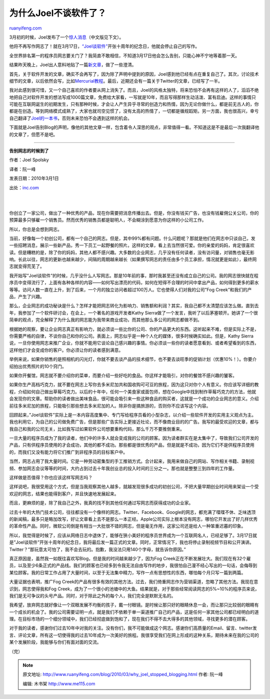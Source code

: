 .. _201003_why_joel_stopped_blogging:

为什么Joel不谈软件了？
=========================================

`ruanyifeng.com <http://www.ruanyifeng.com/blog/2010/03/why_joel_stopped_blogging.html>`__

3月初的时候，Joel发布了一个\ `惊人消息 <http://www.inc.com/magazine/20100301/lets-take-this-offline.html>`__\ （中文版见下文）。

他将不再写作网志了！就在3月17日，\ `“Joel谈软件” <http://www.joelonsoftware.com/>`__\ 开张十周年的纪念日，他就会停止自己的写作。

全世界排名第一的程序员网志要关门了？我简直不敢相信，不知道3月17日他会怎么告别，只能心神不宁地等着那一天。

结果昨天晚上，Joel出人意料地贴了一篇\ `新文章 <http://www.joelonsoftware.com/items/2010/03/14.html>`__\ ，做了一些澄清。

首先，关于软件开发的文章，确实不会再写了，因为除了声明中提到的原因，Joel感到他已经有点在重复自己了。其次，讨论技术细节的文章，以后依然会写，比如\ `Mercurial教程 <http://hginit.com/>`__\ 。最后，近期还会有一篇关于Twitter的文章，已经写了一半。

我对此感到很可惜，又一个自己喜欢的作者要从网上消失了。而且，Joel的风格太独特，将来恐怕不会再有这样的人了，滔滔不绝地把自己对软件开发的想法写成1000篇文章，免费给大家看，一写就是10年，而且写得那样生动活泼、富有启迪。这样的事情只可能在互联网诞生的初期发生，只有那种时候，才会让人产生异乎寻常的创造力和热情，因为无论你做什么，都是前无古人的，你都是在创造。等到网络模式成熟了，大家也就司空见惯了，没有太高的热情了，一切都是循规蹈矩。另一方面，我也很高兴，幸亏自己翻译了\ `Joel的一本书 <http://www.ruanyifeng.com/mjos/>`__\ ，否则未来恐怕不会遇到这样的机会。

下面就是Joel告别Blog的声明，像他的其他文章一样，包含着令人深思的观点，非常值得一看。不知道这是不是最后一次我翻译他的文章了，但愿不是吧。


=======================

**告别网志的时候到了**

作者：Joel Spolsky

译者：阮一峰

发表日期：2010年3月1日

出处：\ `inc.com <http://www.inc.com/magazine/20100301/lets-take-this-offline.html>`__

| 
| 
你创立了一家公司，做出了一种优秀的产品，现在你需要把消息传播出去。但是，你没有钱买广告，也没有钱雇佣公关公司，你的预算最多只够雇一个销售员。然而优秀的销售员都是聪明人，不会糊涂到愿意为你这样的小公司工作。

所以，你总是会想到网志。

当前，好像每一个初创公司，都有一个自己的网志。但是，其中99%都有问题。什么问题呢？那就是他们在网志中只谈自己，发一些招聘消息，展示一些新产品，秀一下员工一起野餐的照片。这样的文章，看上去当然很可爱。你的亲爱的妈妈，肯定很喜欢读。但是糟糕的是，除了你的妈妈，其他人都不感兴趣。大多数的企业网志，几乎没有任何读者，没有访问量，对销售也毫无影响。长此以往，网志的更新也越来越少，间隔的周期越来越长（如果撰写网志的责任由多个员工承担，情况就更是如此），最终网志就变得荒芜了。

我开始写”Joel谈软件”的时候，几乎没什么人写网志。那是10年前的事，那时我甚至还没有成立自己的公司。我的网志很快就在程序员中变得流行了，上面有各种各样的内容——如何写出漂亮的代码，如何在短得不合理的时间中拿出产品，如何得到更多的薪水等等。访问人数一直在上升，到了后来，一个月的独立访问者超过100万人。它也使得人们对我的公司”Fog
Creek”和我们的产品，产生了兴趣。

那么，企业网志的成功秘诀是什么？怎样才能把网志转化为影响力、销售额和利润？其实，我自己都不太清楚应该怎么做。直到去年，我参加了一个软件研讨会，在会上，一个著名的游戏开发者Kathy
Sierra做了一个发言，我听了以后茅塞顿开。她讲了一个很简单的观点，完全解释了为什么我的网志能为我带来商业成功，而其他那么多公司的网志都做不到。

根据她的观察，要让企业网志真正有影响力，就必须谈一些比你的公司、你的产品更大的东西。这听起来不难，但是实际上不是，你需要严格的自律，不谈你自己和你的公司。表面上，网志似乎是一种个人化的媒体，很多时候确实如此。但是，Kathy
Sierra说，一旦你使用网志来推广企业，你就不能用它谈论自己感兴趣的事情。你必须谈一些你的读者愿意看到、或者希望看到的东西，这样他们才会变成你的客户。你必须让你的读者感到满意。

举例来说，如果你销售的是照相机的闪光灯，你就不要去谈产品的技术细节，也不要去谈旺季的促销计划（优惠10%！）。你要介绍拍出优秀照片的10个窍门。

如果你开餐馆，网志就不要介绍你的菜单，而要介绍一些好吃的食品。你这样才能吸引，对你的餐馆不感兴趣的饕客。

如果你生产高档巧克力，就不要在网志上写你去多米尼加共和国收购可可豆的旅程，因为这只对你个人有意义。你应该写详细的教程，介绍如何自己做出草莓巧克力。以后的十年中，任何一个美食家或面包师，想在Google中找到制作草莓巧克力的方法，他就会发现你的文章。帮助你的读者做出美味食品，很可能会吸引来一些这种食品的购买者，这就是一个成功的企业网志的意义。介绍前往多米尼加的旅程，只能吸引那些想去多米尼加的人。除非你是搞旅游的，否则你不应该写这个内容。

回顾起来，”Joel谈软件”实际上是一本内容高度集中、专门写给程序员看的小型杂志，以介绍一些软件开发的实用主义观点为主。我也利用它，为自己的公司做免费广告，但是那些广告实际上更接近社论，而不像商业目的的广告。我写的最受欢迎的文章，都与我自己和我的公司无关，比如我写过如果软件公司想要重构代码，那么千万不要推倒重来。

一旦大量的程序员成为了我的读者，他们中的许多人就会变成我的公司的顾客。因为读者群实在是太集中了，导致我们公司开发的产品，只有供程序员使用的才会成功，其他的都不成功。那些都是很优秀的产品，但是就是不成功，因为它们不是供程序员使用的，而我们又没有能力将它们推广到非程序员的目标客户中。

当然，网志占用了我大量时间。它是一种劳动密集型的手工推销方式。合计起来，我用来做自己的网站、写作相关书籍、录制视频、参加网志会议等等的时间，大约占到过去十年我创业总的投入时间的三分之一。那也就是整整三到四年的工作量。

这样做是否值得？你也应该这样写网志吗？

这样说吧，我很受用这个方式，但是当我观察其他人越多，就越发现很多成功的初创公司，不把大量早期创业时间用来架设一个受欢迎的网志，结果也能得到客户，并且快速地发展起来。

而且，更麻烦的是，除了我自己之外，我真的找不到其他任何通过写网志而获得成功的企业家。

过去十年的大热门技术公司，往往都没有一个像样的网志。Twitter、Facebook、Google的网志，都充满了喋喋不休、乏味透顶的新闻稿，最多只是略加改写，好让文章看上去不是那么一本正经。Apple公司实际上根本没有网志，哪怕它开发出了好几样优秀的革命性产品。同时，微软公司倒是有相当一大批很不错的网志，但是毫无作用，这家公司还是给人一种笨重迟暮的印象。

所以，我觉得是时候了，应该从网络日志中退休了，能够在狭小美好的程序员世界成为一个互联网名人，已经足够了。3月17日就是”Joel谈软件”开张十周年的纪念日，我将最后发一篇正式的文章。同时，正常情况下，我也将停止录制视频节目和公开演讲。Twitter？”那玩意太可怕了，我不会去玩的。抱歉，我没法只用140个字母，就告诉你原因。”

真正原因是，虽然我一如既往喜欢写Blog，但是我的时间越来越少了，因为Fog
Creek正在不断发展壮大。我们现在有32个雇员，以及至少6条正式的产品线。我们的顾客也已经多到令我无法自由写作的地步，我很怕自己漫不经心写出的一句话，会侮辱到某位顾客。我的日常工作占用了大量时间，以至于无法集中精力，写作一点有思想性的东西，哪怕每个月只写一篇到两篇。

大量证据也表明，推广Fog
Creek的产品有很多有效的其他方法。过去，我们倚重网志作为营销渠道，忽略了其他方法。我现在意识到，网志使得我和Fog
Creek，成为了一个很小的池塘中的大鱼。结果就是，对于那些经常阅读网志的5%~10%的程序员来说，我们是无可争议的头号产品。同时，对于除此之外的每个人，我们完全是默默无名的。

我希望，放弃网志就好像让一个双眼发展不均衡的孩子，戴一付眼镜。是时候让那只好的眼睛休息一会，而让那只比较弱的眼睛有一个成长的机会了。我的公司需要证明一点，就是我们不依赖于单一渠道推广自己的产品，这是任何一家其他公司都已经明白的道理。在目标市场的一个细分领域中，我们已经彻底做到饱和了，现在我们不得不去大得多的其他领域，寻找更多的潜在顾客。

对于我的读者，感谢你们过去10年中对我的关注。没有你们，我不可能做成这个网志。感谢你们高质量的Email、留言、twitter发言、评论文章，所有这一切使得我的过去10年成为一次美好的旅程。我很享受我们在网上形成的这种关系，期待未来在我的公司的某个发展阶段，我能够与你们有面对面的交流。

（完）

.. note::
    原文地址: http://www.ruanyifeng.com/blog/2010/03/why_joel_stopped_blogging.html 
    作者: 阮一峰 

    编辑: 木书架 http://www.me115.com